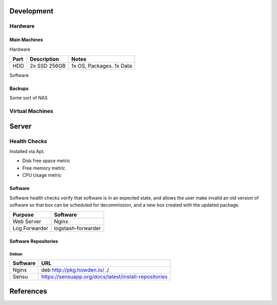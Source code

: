 Development
-----------

Hardware
````````

Main Machines
"""""""""""""
Hardware

============= ============= =========================
Part          Description   Notes
============= ============= =========================
HDD           2x SSD 256GB  1x OS, Packages. 1x Data
============= ============= =========================

Software



Backups
""""""""
Some sort of NAS

Virtual Machines
````````````````

Server
-------

Health Checks
`````````````
Installed via Apt.

- Disk free space metric
- Free memory metric
- CPU Usage metric

Software
""""""""
Software health checks verify that software is in an expected state, and allows the user make invalid an old version of software so that box can be scheduled for decommission, and a new box created with the updated package.

================== ==================
Purpose            Software
================== ==================
Web Server         Nginx
Log Forwarder      logstash-forwarder
================== ==================

Software Repositories
"""""""""""""""""""""

Debian
^^^^^^

================== ===============================================================================
Software           URL
================== ===============================================================================
Nginx              deb http://pkg.howden.io/ ./
Sensu              https://sensuapp.org/docs/latest/install-repositories
================== ===============================================================================

References
----------
